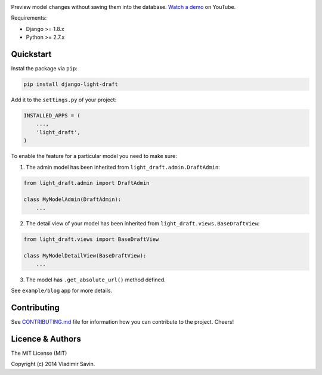 .. image:: https://raw.githubusercontent.com/zerc/django-light-draft/master/example/blog/static/images/DLD.png
   :alt: Django Light Draft

.. image:: https://travis-ci.org/zerc/django-light-draft.svg?branch=master
  :target: https://travis-ci.org/zerc/django-light-draft
.. image:: https://codecov.io/gh/zerc/django-light-draft/branch/master/graph/badge.svg
  :target: https://codecov.io/gh/zerc/django-light-draft
  
Preview model changes without saving them into the database.  `Watch a demo <https://youtu.be/3pszDTUIfmg>`_ on YouTube.

Requirements:

* Django >= 1.8.x
* Python >= 2.7.x

Quickstart
----------

Instal the package via ``pip``:

.. code:: shell

    pip install django-light-draft

Add it to the ``settings.py`` of your project:

.. code:: python

    INSTALLED_APPS = (
        ...,
        'light_draft',
    )

To enable the feature for a particular model you need to make sure:

1. The admin model has been inherited from ``light_draft.admin.DraftAdmin``:

.. code:: python

    from light_draft.admin import DraftAdmin

    class MyModelAdmin(DraftAdmin):
        ...

2. The detail view of your model has been inherited from ``light_draft.views.BaseDraftView``:

.. code:: python

    from light_draft.views import BaseDraftView

    class MyModelDetailView(BaseDraftView):
        ...

3. The model has ``.get_absolute_url()`` method defined.

See ``example/blog`` app for more details.

Contributing
------------

See `CONTRIBUTING.md <CONTRIBUTING.md>`_ file for information how you can contribute to the project. Cheers!


Licence & Authors
-----------------

The MIT License (MIT)

Copyright (c) 2014 Vladimir Savin.
